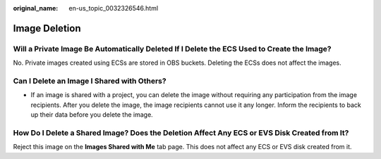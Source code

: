 :original_name: en-us_topic_0032326546.html

.. _en-us_topic_0032326546:

Image Deletion
==============

Will a Private Image Be Automatically Deleted If I Delete the ECS Used to Create the Image?
-------------------------------------------------------------------------------------------

No. Private images created using ECSs are stored in OBS buckets. Deleting the ECSs does not affect the images.

Can I Delete an Image I Shared with Others?
-------------------------------------------

-  If an image is shared with a project, you can delete the image without requiring any participation from the image recipients. After you delete the image, the image recipients cannot use it any longer. Inform the recipients to back up their data before you delete the image.

How Do I Delete a Shared Image? Does the Deletion Affect Any ECS or EVS Disk Created from It?
---------------------------------------------------------------------------------------------

Reject this image on the **Images Shared with Me** tab page. This does not affect any ECS or EVS disk created from it.
